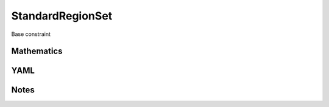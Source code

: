 StandardRegionSet
=========

Base constraint

.. image:: images/StandardRegionSet.svg

Mathematics
-----------



YAML
----

.. code-block:: yaml

    

Notes
-----

